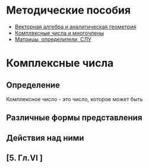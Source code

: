 * Методические пособия
- [[file:doc/1k1s_vektalg_analgeom.pdf][Векторная алгебра и аналитическая геометрия]]
- [[file:doc/1k1s_kompl.chisla_i_mnogochleny.pdf][Комплексные числа и многочлены]]
- [[file:doc/1k1s_matr_det_slu.pdf][Матрицы, определители, СЛУ]]

* Комплексные числа
** Определение
Комплексное число - это число, которое может быть 
** Различные формы представления
** Действия над ними
** [5. Гл.VI ]




